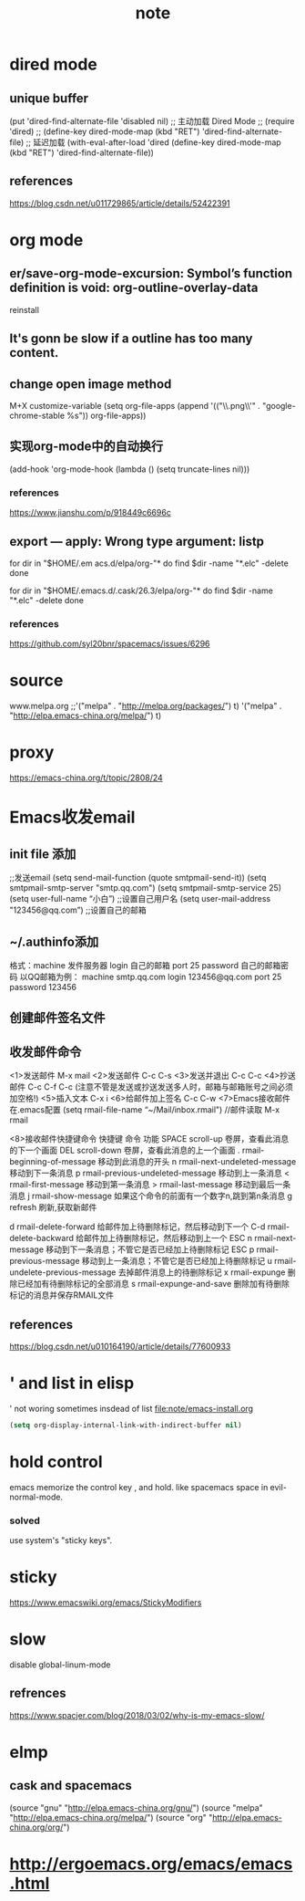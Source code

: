 #+TITLE:note
* dired mode
** unique buffer
 (put 'dired-find-alternate-file 'disabled nil)
 ;; 主动加载 Dired Mode
 ;; (require 'dired)
 ;; (define-key dired-mode-map (kbd "RET") 'dired-find-alternate-file)
 ;; 延迟加载
 (with-eval-after-load 'dired
     (define-key dired-mode-map (kbd "RET") 'dired-find-alternate-file))
** references
 https://blog.csdn.net/u011729865/article/details/52422391
* org mode
** er/save-org-mode-excursion: Symbol’s function definition is void: org-outline-overlay-data
reinstall
** It's gonn be slow if  a outline has too many content.
** change open image method
M+X customize-variable
(setq org-file-apps (append '(("\\.png\\'" . "google-chrome-stable %s")) org-file-apps))
** 实现org-mode中的自动换行
 (add-hook 'org-mode-hook (lambda () (setq truncate-lines nil)))
*** references
  https://www.jianshu.com/p/918449c6696c
** export --- apply: Wrong type argument: listp
for dir in "$HOME/.em acs.d/elpa/org-"*
do find $dir -name "*.elc" -delete
done

for dir in "$HOME/.emacs.d/.cask/26.3/elpa/org-"*
do find $dir -name "*.elc" -delete
done
*** references
https://github.com/syl20bnr/spacemacs/issues/6296
* source
www.melpa.org
;;'("melpa" . "http://melpa.org/packages/") t)
'("melpa" . "http://elpa.emacs-china.org/melpa/") t)

* proxy
https://emacs-china.org/t/topic/2808/24
* Emacs收发email
** init file 添加
;;发送email
(setq send-mail-function (quote smtpmail-send-it))
(setq smtpmail-smtp-server "smtp.qq.com")
(setq smtpmail-smtp-service 25)
(setq user-full-name “小白”) ;;设置自己用户名
(setq user-mail-address "123456@qq.com”) ;;设置自己的邮箱
** ~/.authinfo添加
 格式：machine 发件服务器 login 自己的邮箱 port 25 password 自己的邮箱密码  
 以QQ邮箱为例：
 machine smtp.qq.com login 123456@qq.com port 25 password 123456
** 创建邮件签名文件
 # touch ~/.signature
** 收发邮件命令
<1>发送邮件
   M-x mail
<2>发送邮件
   C-c C-s 
<3>发送并退出
   C-c C-c 
<4>抄送邮件
   C-c C-f C-c (注意不管是发送或抄送发送多人时，邮箱与邮箱账号之间必须加空格!)
<5>插入文本
   C-x i
<6>给邮件加上签名
   C-c C-w
<7>Emacs接收邮件
   在.emacs配置
   (setq rmail-file-name “~/Mail/inbox.rmail")
   //邮件读取
   M-x rmail
 
<8>接收邮件快捷键命令
快捷键	命令	         功能
SPACE	scroll-up	卷屏，查看此消息的下一个画面
DEL	scroll-down	卷屏，查看此消息的上一个画面
.	rmail-beginning-of-message	移动到此消息的开头
n	rmail-next-undeleted-message	移动到下一条消息
p	rmail-previous-undeleted-message	移动到上一条消息
<	rmail-first-message	移动到第一条消息
>	rmail-last-message	移动到最后一条消息
j	rmail-show-message	如果这个命令的前面有一个数字n,跳到第n条消息
g	refresh	刷新,获取新邮件
 
d	rmail-delete-forward	给邮件加上待删除标记，然后移动到下一个
C-d	rmail-delete-backward	给邮件加上待删除标记，然后移动到上一个
ESC n	rmail-next-message	移动到下一条消息；不管它是否已经加上待删除标记
ESC p	rmail-previous-message	移动到上一条消息；不管它是否已经加上待删除标记
u	rmail-undelete-previous-message	去掉邮件消息上的待删除标记
x	rmail-expunge	删除已经加有待删除标记的全部消息
s	rmail-expunge-and-save	删除加有待删除标记的消息并保存RMAIL文件
** references
https://blog.csdn.net/u010164190/article/details/77600933
* ' and list in elisp
' not woring sometimes insdead of list
[[file:note/emacs-install.org]]
#+BEGIN_SRC emacs-lisp
(setq org-display-internal-link-with-indirect-buffer nil)
#+END_SRC

* hold control
emacs memorize the control key , and hold.
like spacemacs space in evil-normal-mode.
*** solved
use system's "sticky keys".
* sticky
https://www.emacswiki.org/emacs/StickyModifiers
* slow
disable global-linum-mode
** refrences
https://www.spacjer.com/blog/2018/03/02/why-is-my-emacs-slow/
* elmp
** cask and spacemacs
(source "gnu" "http://elpa.emacs-china.org/gnu/")
(source "melpa" "http://elpa.emacs-china.org/melpa/")
(source "org" "http://elpa.emacs-china.org/org/")
* http://ergoemacs.org/emacs/emacs.html
